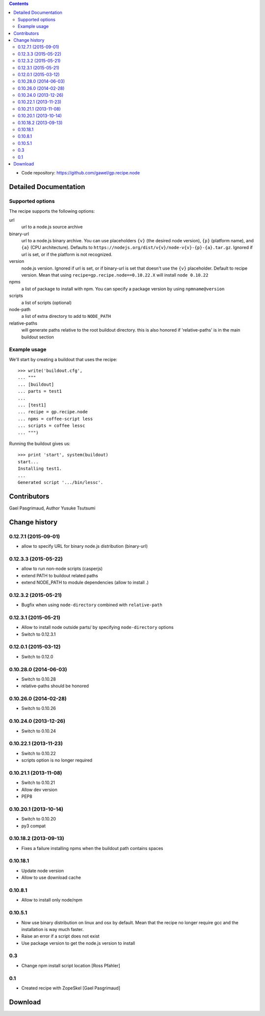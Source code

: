.. image:: https://travis-ci.org/gawel/gp.recipe.node.png?branch=master
  :target: https://travis-ci.org/gawel/gp.recipe.node
.. image:: https://pypip.in/v/gp.recipe.node/badge.png
   :target: https://crate.io/packages/gp.recipe.node/
.. image:: https://pypip.in/d/gp.recipe.node/badge.png
   :target: https://crate.io/packages/gp.recipe.node/

.. contents::

- Code repository: https://github.com/gawel/gp.recipe.node


Detailed Documentation
**********************

Supported options
=================

The recipe supports the following options:

.. Note to recipe author!
   ----------------------
   For each option the recipe uses you should include a description
   about the purpose of the option, the format and semantics of the
   values it accepts, whether it is mandatory or optional and what the
   default value is if it is omitted.

url
    url to a node.js source archive

binary-url
    url to a node.js binary archive. You can use placeholders ``{v}`` (the
    desired node version), ``{p}`` (platform name), and ``{a}`` (CPU
    architecture).  Defaults to
    ``https://nodejs.org/dist/v{v}/node-v{v}-{p}-{a}.tar.gz``.  Ignored if
    url is set, or if the platform is not recognized.

version
    node.js version. Ignored if url is set, or if binary-url is set that
    doesn't use the ``{v}`` placeholder. Default to recipe version.  Mean
    that using ``recipe=gp.recipe.node==0.10.22.X`` will install ``node
    0.10.22``

npms
    a list of package to install with npm. You can specify a package version by
    using ``npmname@version``

scripts
    a list of scripts (optional)

node-path
    a list of extra directory to add to ``NODE_PATH``

relative-paths
    will generate paths relative to the root buildout directory.
    this is also honored if 'relative-paths' is in the main
    buildout section


Example usage
=============

We'll start by creating a buildout that uses the recipe::

    >>> write('buildout.cfg',
    ... """
    ... [buildout]
    ... parts = test1
    ...
    ... [test1]
    ... recipe = gp.recipe.node
    ... npms = coffee-script less
    ... scripts = coffee lessc
    ... """)

Running the buildout gives us::

    >>> print 'start', system(buildout)
    start...
    Installing test1.
    ...
    Generated script '.../bin/lessc'.

Contributors
************

Gael Pasgrimaud, Author
Yusuke Tsutsumi

Change history
**************

0.12.7.1 (2015-09-01)
=====================

- allow to specify URL for binary node.js distribution (binary-url)


0.12.3.3 (2015-05-22)
=====================

- allow to run non-node scripts (casperjs)

- extend PATH to buildout related paths

- extend NODE_PATH to module dependencies (allow to install .)


0.12.3.2 (2015-05-21)
=====================

- Bugfix when using ``node-directory`` combined with ``relative-path``


0.12.3.1 (2015-05-21)
=====================

- Allow to install node outside parts/ by specifying ``node-directory`` options

- Switch to 0.12.3.1

0.12.0.1 (2015-03-12)
=====================

- Switch to 0.12.0


0.10.28.0 (2014-06-03)
======================

- Switch to 0.10.28

- relative-paths should be honored


0.10.26.0 (2014-02-28)
======================

- Switch to 0.10.26


0.10.24.0 (2013-12-26)
======================

- Switch to 0.10.24


0.10.22.1 (2013-11-23)
======================

- Switch to 0.10.22

- scripts option is no longer required


0.10.21.1 (2013-11-08)
======================

- Switch to 0.10.21

- Allow dev version

- PEP8


0.10.20.1 (2013-10-14)
======================

- Switch to 0.10.20

- py3 compat


0.10.18.2 (2013-09-13)
======================

- Fixes a failure installing npms when the buildout path contains spaces

0.10.18.1
=========

- Update node version

- Allow to use download cache

0.10.8.1
========

- Allow to install only node/npm

0.10.5.1
========

- Now use binary distribution on linux and osx by default. Mean that the recipe
  no longer require gcc and the installation is way much faster.

- Raise an error if a script does not exist

- Use package version to get the node.js version to install

0.3
===

- Change npm install script location
  [Ross Pfahler]

0.1
===

- Created recipe with ZopeSkel
  [Gael Pasgrimaud]

Download
********


